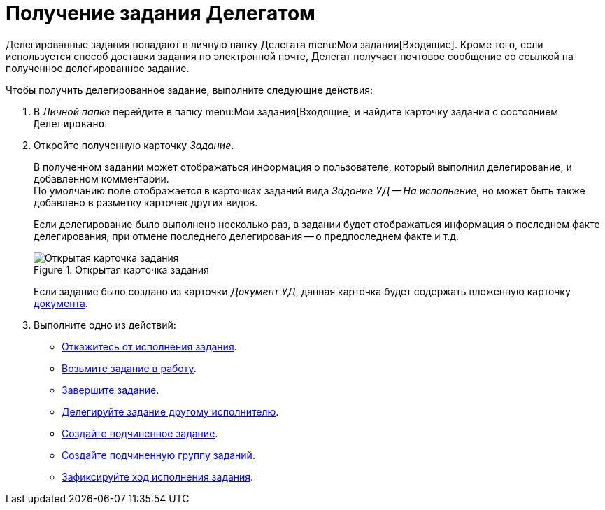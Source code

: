 = Получение задания Делегатом

Делегированные задания попадают в личную папку Делегата menu:Мои задания[Входящие]. Кроме того, если используется способ доставки задания по электронной почте, Делегат получает почтовое сообщение со ссылкой на полученное делегированное задание.

Чтобы получить делегированное задание, выполните следующие действия:

. В _Личной папке_ перейдите в папку menu:Мои задания[Входящие] и найдите карточку задания с состоянием `Делегировано`.
. Откройте полученную карточку _Задание_.
+
В полученном задании может отображаться информация о пользователе, который выполнил делегирование, и добавленном комментарии. +
По умолчанию поле отображается в карточках заданий вида _Задание УД -- На исполнение_, но может быть также добавлено в разметку карточек других видов.
+
Если делегирование было выполнено несколько раз, в задании будет отображаться информация о последнем факте делегирования, при отмене последнего делегирования -- о предпоследнем факте и т.д.
+
.Открытая карточка задания
image::open-delegated.png[Открытая карточка задания]
+
Если задание было создано из карточки _Документ УД_, данная карточка будет содержать вложенную карточку xref:tasks/create-tasks/performance.adoc[документа].
+
. Выполните одно из действий:
+
* xref:tasks/reject.adoc[Откажитесь от исполнения задания].
* xref:tasks/performance.adoc#accept[Возьмите задание в работу].
* xref:tasks/finish.adoc[Завершите задание].
* xref:tasks/performance.adoc#delegate[Делегируйте задание другому исполнителю].
* xref:tasks/performance.adoc#subordinate-task[Создайте подчиненное задание].
* xref:tasks/performance.adoc#subordinate-group[Создайте подчиненную группу заданий].
* xref:tasks/performance.adoc#progress[Зафиксируйте ход исполнения задания].
